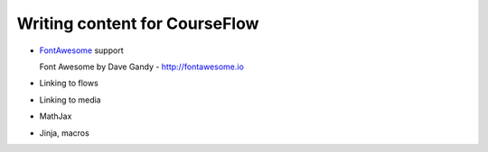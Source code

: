 Writing content for CourseFlow
==============================

* `FontAwesome <http://fontawesome.io/>`_ support

  Font Awesome by Dave Gandy - http://fontawesome.io

* Linking to flows
* Linking to media
* MathJax
* Jinja, macros

